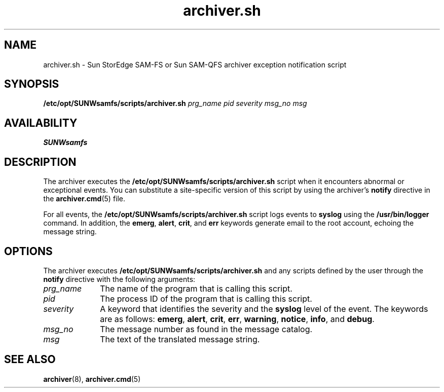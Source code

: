 .\" $Revision: 1.10 $
.ds ]W Sun Microsystems
.\" SAM-QFS_notice_begin
.\"
.\" CDDL HEADER START
.\"
.\" The contents of this file are subject to the terms of the
.\" Common Development and Distribution License (the "License").
.\" You may not use this file except in compliance with the License.
.\"
.\" You can obtain a copy of the license at pkg/OPENSOLARIS.LICENSE
.\" or https://illumos.org/license/CDDL.
.\" See the License for the specific language governing permissions
.\" and limitations under the License.
.\"
.\" When distributing Covered Code, include this CDDL HEADER in each
.\" file and include the License file at pkg/OPENSOLARIS.LICENSE.
.\" If applicable, add the following below this CDDL HEADER, with the
.\" fields enclosed by brackets "[]" replaced with your own identifying
.\" information: Portions Copyright [yyyy] [name of copyright owner]
.\"
.\" CDDL HEADER END
.\"
.\" Copyright 2009 Sun Microsystems, Inc.  All rights reserved.
.\" Use is subject to license terms.
.\"
.\" SAM-QFS_notice_end
.TH archiver.sh 8 "12 Jan 2004"
.na
.nh
.SH NAME
archiver.sh \- Sun StorEdge \%SAM-FS or Sun \%SAM-QFS archiver exception notification script
.SH SYNOPSIS
.B /etc/opt/SUNWsamfs/scripts/archiver.sh
\fIprg_name\fR
\fIpid\fR
\fIseverity\fR
\fImsg_no\fR
\fImsg\fR
.SH AVAILABILITY
\fBSUNWsamfs\fR
.SH DESCRIPTION
The archiver executes the
.B /etc/opt/SUNWsamfs/scripts/archiver.sh
script when it encounters abnormal
or exceptional events.  You can substitute a \%site-specific
version of this script by using the archiver's \fBnotify\fR
directive in the \fBarchiver.cmd\fR(5) file.
.PP
For all events, the
.B /etc/opt/SUNWsamfs/scripts/archiver.sh
script logs events to
.B syslog
using the
.B /usr/bin/logger
command.  In addition,
the 
\fBemerg\fR, \fBalert\fR, \fBcrit\fR, and \fBerr\fR
keywords generate email to the root account, echoing the message
string.
.SH OPTIONS
The archiver executes
.B /etc/opt/SUNWsamfs/scripts/archiver.sh
and any scripts defined by the user through the \fBnotify\fR directive
with the following arguments:
.TP 10
\fIprg_name\fR
The name of the program that is calling this script.
.TP
\fIpid\fR
The process ID of the program that is calling this script.
.TP
\fIseverity\fR
A keyword that identifies the severity and the
.B syslog
level of the event.  The keywords are as follows:
\fBemerg\fR, \fBalert\fR, \fBcrit\fR, \fBerr\fR, \fBwarning\fR,
\fBnotice\fR, \fBinfo\fR, and \fBdebug\fR.
.TP
\fImsg_no\fR
The message number as found in the message catalog.
.TP
\fImsg\fR
The text of the translated message string.
.SH SEE ALSO
.BR archiver (8),
.BR archiver.cmd (5)
